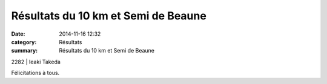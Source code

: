Résultats du 10 km et Semi de Beaune
====================================

:date: 2014-11-16 12:32
:category: Résultats
:summary: Résultats du 10 km et Semi de Beaune

|Jean-Louis.jpg|



2282               | Ieaki Takeda


|Marine|


Félicitations à tous.

.. |Jean-Louis.jpg| image:: http://assets.acr-dijon.org/old/httpimgover-blogcom500x2810120862coursescourses-2015beaune-jean-louis.jpg
.. |Marine| image:: http://assets.acr-dijon.org/old/httpimgover-blogcom500x2810120862coursescourses-2015beaune-marine.jpg
